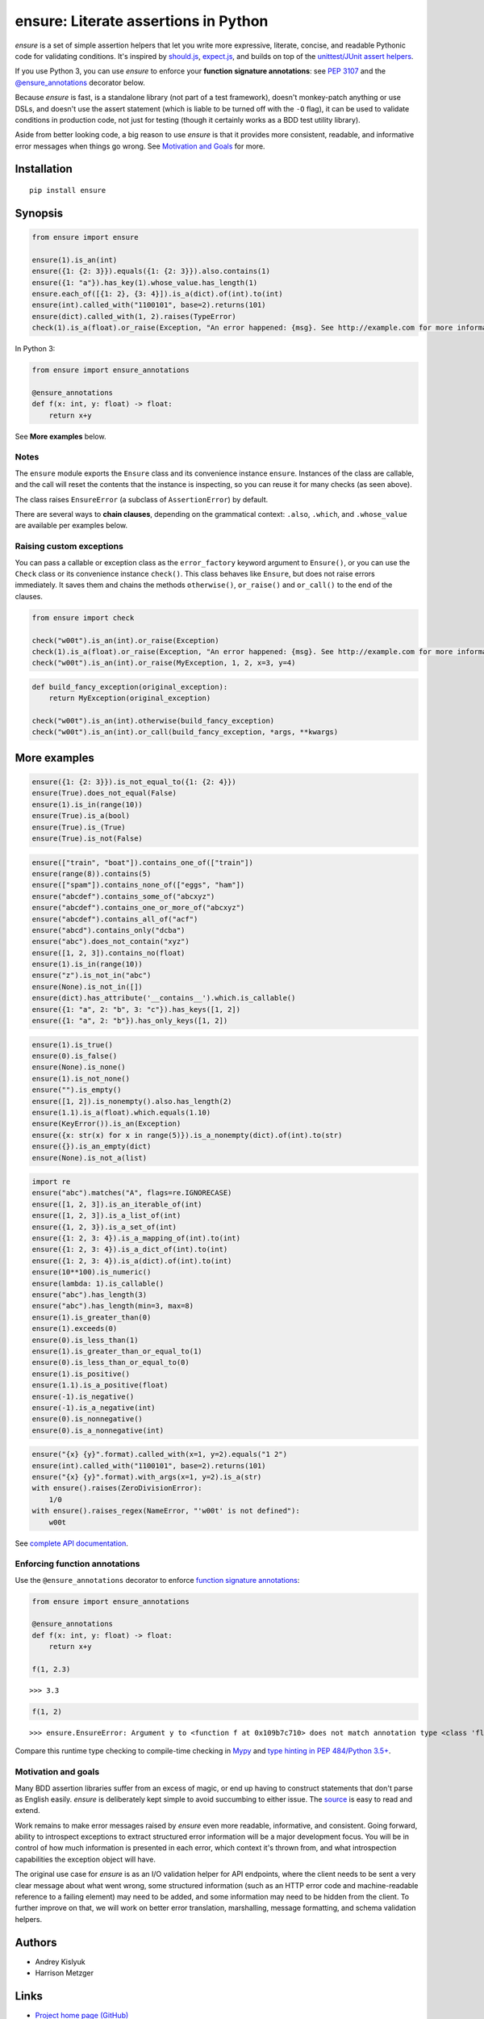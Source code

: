 ensure: Literate assertions in Python
=====================================
*ensure* is a set of simple assertion helpers that let you write more expressive, literate, concise, and readable
Pythonic code for validating conditions. It's inspired by `should.js <https://github.com/visionmedia/should.js>`_,
`expect.js <https://github.com/LearnBoost/expect.js>`_, and builds on top of the
`unittest/JUnit assert helpers <http://docs.python.org/2/library/unittest.html#assert-methods>`_.

If you use Python 3, you can use *ensure* to enforce your **function signature annotations**: see
`PEP 3107 <http://www.python.org/dev/peps/pep-3107/>`_ and the
`@ensure_annotations <https://ensure.readthedocs.io/en/latest/#ensure.ensure_annotations>`_ decorator below.

Because *ensure* is fast, is a standalone library (not part of a test framework), doesn't monkey-patch anything or use DSLs,
and doesn't use the assert statement (which is liable to be turned off with the ``-O`` flag), it can be used to validate
conditions in production code, not just for testing (though it certainly works as a BDD test utility library).

Aside from better looking code, a big reason to use *ensure* is that it provides more consistent, readable, and
informative error messages when things go wrong. See
`Motivation and Goals <https://github.com/kislyuk/ensure#motivation-and-goals>`_ for more.

Installation
------------
::

    pip install ensure

Synopsis
--------

.. code-block:: python

    from ensure import ensure

    ensure(1).is_an(int)
    ensure({1: {2: 3}}).equals({1: {2: 3}}).also.contains(1)
    ensure({1: "a"}).has_key(1).whose_value.has_length(1)
    ensure.each_of([{1: 2}, {3: 4}]).is_a(dict).of(int).to(int)
    ensure(int).called_with("1100101", base=2).returns(101)
    ensure(dict).called_with(1, 2).raises(TypeError)
    check(1).is_a(float).or_raise(Exception, "An error happened: {msg}. See http://example.com for more information.")

In Python 3:

.. code-block:: python

    from ensure import ensure_annotations

    @ensure_annotations
    def f(x: int, y: float) -> float:
        return x+y

See **More examples** below.

Notes
~~~~~
The ``ensure`` module exports the ``Ensure`` class and its convenience instance ``ensure``. Instances of the class are
callable, and the call will reset the contents that the instance is inspecting, so you can reuse it for many checks (as
seen above).

The class raises ``EnsureError`` (a subclass of ``AssertionError``) by default.

There are several ways to **chain clauses**, depending on the grammatical context: ``.also``, ``.which``, and
``.whose_value`` are available per examples below.

Raising custom exceptions
~~~~~~~~~~~~~~~~~~~~~~~~~
You can pass a callable or exception class as the ``error_factory`` keyword argument to ``Ensure()``, or you can use the
``Check`` class or its convenience instance ``check()``. This class behaves like ``Ensure``, but does not raise errors
immediately. It saves them and chains the methods ``otherwise()``, ``or_raise()`` and ``or_call()`` to the end of the
clauses.

.. code-block:: python

    from ensure import check

    check("w00t").is_an(int).or_raise(Exception)
    check(1).is_a(float).or_raise(Exception, "An error happened: {msg}. See http://example.com for more information.")
    check("w00t").is_an(int).or_raise(MyException, 1, 2, x=3, y=4)

.. code-block:: python

    def build_fancy_exception(original_exception):
        return MyException(original_exception)

    check("w00t").is_an(int).otherwise(build_fancy_exception)
    check("w00t").is_an(int).or_call(build_fancy_exception, *args, **kwargs)

More examples
-------------

.. code-block:: python

    ensure({1: {2: 3}}).is_not_equal_to({1: {2: 4}})
    ensure(True).does_not_equal(False)
    ensure(1).is_in(range(10))
    ensure(True).is_a(bool)
    ensure(True).is_(True)
    ensure(True).is_not(False)

.. code-block:: python

    ensure(["train", "boat"]).contains_one_of(["train"])
    ensure(range(8)).contains(5)
    ensure(["spam"]).contains_none_of(["eggs", "ham"])
    ensure("abcdef").contains_some_of("abcxyz")
    ensure("abcdef").contains_one_or_more_of("abcxyz")
    ensure("abcdef").contains_all_of("acf")
    ensure("abcd").contains_only("dcba")
    ensure("abc").does_not_contain("xyz")
    ensure([1, 2, 3]).contains_no(float)
    ensure(1).is_in(range(10))
    ensure("z").is_not_in("abc")
    ensure(None).is_not_in([])
    ensure(dict).has_attribute('__contains__').which.is_callable()
    ensure({1: "a", 2: "b", 3: "c"}).has_keys([1, 2])
    ensure({1: "a", 2: "b"}).has_only_keys([1, 2])

.. code-block:: python

    ensure(1).is_true()
    ensure(0).is_false()
    ensure(None).is_none()
    ensure(1).is_not_none()
    ensure("").is_empty()
    ensure([1, 2]).is_nonempty().also.has_length(2)
    ensure(1.1).is_a(float).which.equals(1.10)
    ensure(KeyError()).is_an(Exception)
    ensure({x: str(x) for x in range(5)}).is_a_nonempty(dict).of(int).to(str)
    ensure({}).is_an_empty(dict)
    ensure(None).is_not_a(list)

.. code-block:: python

    import re
    ensure("abc").matches("A", flags=re.IGNORECASE)
    ensure([1, 2, 3]).is_an_iterable_of(int)
    ensure([1, 2, 3]).is_a_list_of(int)
    ensure({1, 2, 3}).is_a_set_of(int)
    ensure({1: 2, 3: 4}).is_a_mapping_of(int).to(int)
    ensure({1: 2, 3: 4}).is_a_dict_of(int).to(int)
    ensure({1: 2, 3: 4}).is_a(dict).of(int).to(int)
    ensure(10**100).is_numeric()
    ensure(lambda: 1).is_callable()
    ensure("abc").has_length(3)
    ensure("abc").has_length(min=3, max=8)
    ensure(1).is_greater_than(0)
    ensure(1).exceeds(0)
    ensure(0).is_less_than(1)
    ensure(1).is_greater_than_or_equal_to(1)
    ensure(0).is_less_than_or_equal_to(0)
    ensure(1).is_positive()
    ensure(1.1).is_a_positive(float)
    ensure(-1).is_negative()
    ensure(-1).is_a_negative(int)
    ensure(0).is_nonnegative()
    ensure(0).is_a_nonnegative(int)

.. code-block:: python

    ensure("{x} {y}".format).called_with(x=1, y=2).equals("1 2")
    ensure(int).called_with("1100101", base=2).returns(101)
    ensure("{x} {y}".format).with_args(x=1, y=2).is_a(str)
    with ensure().raises(ZeroDivisionError):
        1/0
    with ensure().raises_regex(NameError, "'w00t' is not defined"):
        w00t

See `complete API documentation <https://ensure.readthedocs.io/en/latest/#module-ensure>`_.

Enforcing function annotations
~~~~~~~~~~~~~~~~~~~~~~~~~~~~~~
Use the ``@ensure_annotations`` decorator to enforce
`function signature annotations <http://www.python.org/dev/peps/pep-3107/>`_:

.. code-block:: python

    from ensure import ensure_annotations

    @ensure_annotations
    def f(x: int, y: float) -> float:
        return x+y

    f(1, 2.3)

::

    >>> 3.3

.. code-block:: python

    f(1, 2)

::

    >>> ensure.EnsureError: Argument y to <function f at 0x109b7c710> does not match annotation type <class 'float'>

Compare this runtime type checking to compile-time checking in `Mypy <http://www.mypy-lang.org/>`_ and `type hinting in PEP 484/Python 3.5+ <https://www.python.org/dev/peps/pep-0484/>`_.

Motivation and goals
~~~~~~~~~~~~~~~~~~~~
Many BDD assertion libraries suffer from an excess of magic, or end up having to construct statements that don't parse
as English easily. *ensure* is deliberately kept simple to avoid succumbing to either issue. The
`source <https://github.com/kislyuk/ensure/blob/master/ensure/__init__.py>`_ is easy to read and extend.

Work remains to make error messages raised by *ensure* even more readable, informative, and consistent. Going forward,
ability to introspect exceptions to extract structured error information will be a major development
focus. You will be in control of how much information is presented in each error, which context it's thrown from, and
what introspection capabilities the exception object will have.

The original use case for *ensure* is as an I/O validation helper for API endpoints, where the client needs to be sent a
very clear message about what went wrong, some structured information (such as an HTTP error code and machine-readable
reference to a failing element) may need to be added, and some information may need to be hidden from the client. To
further improve on that, we will work on better error translation, marshalling, message formatting, and schema
validation helpers.

Authors
-------
* Andrey Kislyuk
* Harrison Metzger

Links
-----
* `Project home page (GitHub) <https://github.com/kislyuk/ensure>`_
* `Documentation (Read the Docs) <https://ensure.readthedocs.io/en/latest/>`_
* `Package distribution (PyPI) <https://pypi.python.org/pypi/ensure>`_

Bugs
~~~~
Please report bugs, issues, feature requests, etc. on `GitHub <https://github.com/kislyuk/ensure/issues>`_.

License
-------
Licensed under the terms of the `Apache License, Version 2.0 <http://www.apache.org/licenses/LICENSE-2.0>`_.

.. image:: https://travis-ci.org/kislyuk/ensure.png
        :target: https://travis-ci.org/kislyuk/ensure
.. image:: https://codecov.io/github/kislyuk/ensure/coverage.svg?branch=master
        :target: https://codecov.io/github/kislyuk/ensure?branch=master
.. image:: https://img.shields.io/pypi/v/ensure.svg
        :target: https://pypi.python.org/pypi/ensure
.. image:: https://img.shields.io/pypi/l/ensure.svg
        :target: https://pypi.python.org/pypi/ensure
.. image:: https://readthedocs.org/projects/ensure/badge/?version=latest
        :target: https://ensure.readthedocs.io/


